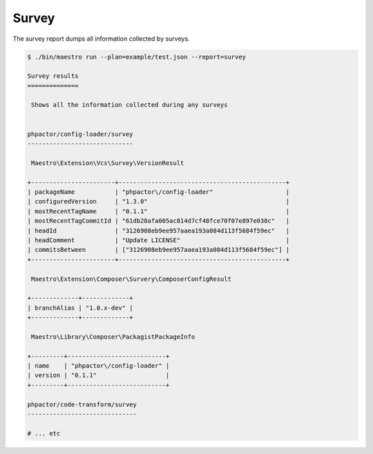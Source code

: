 Survey
======

The survey report dumps all information collected by surveys.

.. code:: bash

    $ ./bin/maestro run --plan=example/test.json --report=survey

    Survey results
    ==============

     Shows all the information collected during any surveys


    phpactor/config-loader/survey
    -----------------------------

     Maestro\Extension\Vcs\Survey\VersionResult

    +-----------------------+----------------------------------------------+
    | packageName           | "phpactor\/config-loader"                    |
    | configuredVersion     | "1.3.0"                                      |
    | mostRecentTagName     | "0.1.1"                                      |
    | mostRecentTagCommitId | "61db28afa005ac814d7cf48fce70f07e897e038c"   |
    | headId                | "3126908eb9ee957aaea193a084d113f5684f59ec"   |
    | headComment           | "Update LICENSE"                             |
    | commitsBetween        | ["3126908eb9ee957aaea193a084d113f5684f59ec"] |
    +-----------------------+----------------------------------------------+

     Maestro\Extension\Composer\Survery\ComposerConfigResult

    +-------------+-------------+
    | branchAlias | "1.0.x-dev" |
    +-------------+-------------+

     Maestro\Library\Composer\PackagistPackageInfo

    +---------+---------------------------+
    | name    | "phpactor\/config-loader" |
    | version | "0.1.1"                   |
    +---------+---------------------------+

    phpactor/code-transform/survey
    ------------------------------

    # ... etc

